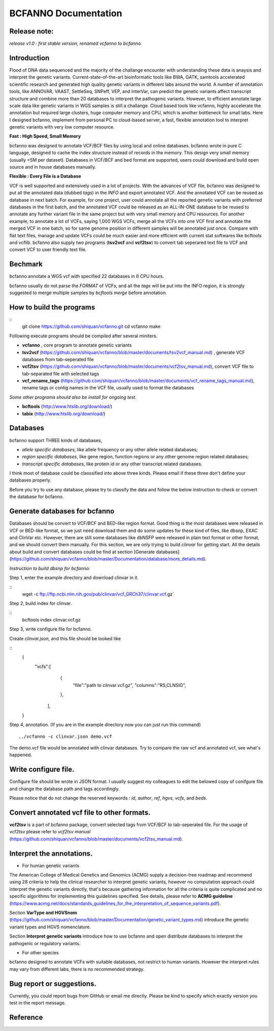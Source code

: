 BCFANNO Documentation
===================================

Release note:
-------------

*release v1.0 :  first stable version, renamed vcfanno to bcfanno.*

**Introduction**
----------------
Flood of DNA data sequenced and the majority of the challange encounter with understanding these data is anaysis and interpret the genetic variants. Current-state-of-the-art bioinformatic tools like BWA, GATK, samtools accelerated scientific research and generated high quality genetic variants in different labs around the world. A number of annotation tools, like ANNOVAR, VAAST, SettleSeq, SNPeff, VEP, and InterVar, can predict the genetic variants affect transcript structure and combine more than 20 databases to interpret the pathogenic variants. However, to efficient annotate large scale data like genetic variants in WGS samples is still a challange. Cloud based tools like vcfanno, highly accelerate the annotation but required large clusters, huge computer memory and CPU, which is another bottleneck for small labs. Here I designed bcfanno, implement from personal PC to cloud-based server, a fast, flexible annotation tool to interpret genetic variants with very low computer resource. 

**Fast : High Speed, Small Memory**

bcfanno was designed to annotate VCF/BCF files by using local and online databases. bcfanno wrote in pure C language, designed to cache the index structure instead of records in the memory. This design very small memory (usually <5M per dataset). Databases in VCF/BCF and bed format are supported, users could download and build open source and in house databases manually.

**Flexible : Every File is a Database**

VCF is well supported and extensively used in a lot of projects. With the advances of VCF file, bcfanno was designed to put all the annotated data (dubbed *tags*) in the *INFO* and export annotated VCF. And the annotated VCF can be reused as database in next batch. For example, for one project, user could annotate all the reported genetic variants with preferred databases in the first batch, and the annotated VCF could be released as an ALL-IN-ONE database to be reused to annotate any further variant file in the same project but with very small memory and CPU resources.  For another example, to annotate a lot of VCFs, saying 1,000 WGS VCFs, merge all the VCFs into one VCF first and annotate the merged VCF in one batch, so for same genome position in different samples will be annotated just once. Compare with flat text files, manage and update VCFs could be much easier and more efficient with current stat softwares like bcftools and vcflib. bcfanno also supply two programs (**tsv2vcf** and **vcf2tsv**) to convert tab seperared text file to VCF and convert VCF to user friendly text file.



Bechmark
--------
bcfanno annotate a WGS vcf with specified 22 databases in 6 CPU hours. 

bcfanno usually do not parse the *FORMAT* of VCFs, and all the *tags* will be put into the INFO region, it is strongly suggested to merge multiple samples by `bcftools merge` before annotation.

**How to build the programs**
-----------------------------

::
   git clone https://github.com/shiquan/vcfanno.git
   cd vcfanno
   make


Following execute programs should be compiled after several miniters.

* **vcfanno** , core program to annotate genetic variants
* **tsv2vcf** (https://github.com/shiquan/vcfanno/blob/master/documents/tsv2vcf_manual.md) ,  generate VCF databases from tab-seperated file
* **vcf2tsv** (https://github.com/shiquan/vcfanno/blob/master/documents/vcf2tsv_manual.md), convert VCF file to tab-separated file with selected tags
* **vcf_rename_tags** (https://github.com/shiquan/vcfanno/blob/master/documents/vcf_rename_tags_manual.md), rename tags or contig names in the VCF file, usually used to format the databases

*Some other programs should also be install for ongoing test.*

* **bcftools** (http://www.htslib.org/download/) 
* **tabix** (http://www.htslib.org/download/)



**Databases**
-------------

bcfanno support THREE kinds of databases,

* *allele specific databases*, like allele frequency or any other allele related databases;
* *region specific databases*, like gene region, function regions or any other genome region related databases;
* *transcript specific databases*, like protein id or any other transcript related databases.

I think most of database could be classsified into above three kinds. Please email if these three don't define your databases properly.

Before you try to use any database, please try to classify the data and follow the below instruction to check or convert the database for bcfanno.


**Generate databases for bcfanno**
----------------------------------
Databases should be convert to VCF/BCF and BED-like region format. Good thing is the most databases were released in VCF or BED-like format, so we just need download them and do some updates for these kind of files, like dbsnp, EXAC and ClinVar etc. However, there are still some databases like dbNSFP were released in plain text format or other format, and we should convert them manually. For this section, we are only trying to build *clinvar* for getting start. All the details about build and convert databases could be find at section [Generate databases](https://github.com/shiquan/vcfanno/blob/master/Documentation/database/more_details.md).


*Instruction to build dbsnp for bcfanno:*

Step 1, enter the example directory and download clinvar in it.

::
   wget -c ftp://ftp.ncbi.nlm.nih.gov/pub/clinvar/vcf_GRCh37/clinvar.vcf.gz`

Step 2, build index for clinvar.

::
   bcftools index clinvar.vcf.gz

Step 3, write configure file for bcfanno.

Create *clinvar.json*, and this file should be looked like

::
   {
        "vcfs":[
        	{
                	"file":"path to clinvar.vcf.gz",
                        "columns":"RS,CLNSIG",
                },
         ],
   }


Step 4, annotation. (If you are in the example directory now you can just run this command)
::
   ../vcfanno -c clinvar.json demo.vcf

The demo.vcf file would be annotated with clinvar databases. Try to compare the raw vcf and annotated vcf, see what's happened.


Write configure file.
---------------------

Configure file should be wrote in JSON format. I usually suggest my colleagues to edit the belowed copy of conifgure file and change the database path and tags accordingly.

Please notice that do not change the reserved keywords : *id*, *author*, *ref*, *hgvs*, *vcfs*, and *beds*.

.. code-block:: demo.json
   :language: json

**Convert annotated vcf file to other formats.**
-----------------------------------------------

**vcf2tsv** is a part of bcfanno package, convert selected tags from VCF/BCF to tab-seperated file.  For the usage of vcf2tsv please refer to *vcf2tsv manual* (https://github.com/shiquan/vcfanno/blob/master/documents/vcf2tsv_manual.md).

.. code-block:: demo.sh
   :language: bash


**Interpret the annotations.**
-------------------------------

+ For human genetic variants

The American College of Medical Genetics and Genomics (ACMG) supply a decision-tree roadmap and recommend using 28 criteria to help the clinical researcher to interpret genetic variants, however no computation approach could interpret the genetic variants directly, that's because gathering information for all the criteria is quite complicated and no specific algorithms for implementing this guidelines specified. See details, please refer to  **ACMG guideline** (https://www.acmg.net/docs/standards_guidelines_for_the_interpretation_of_sequence_variants.pdf).



Section  **VarType and HGVSnom** (https://github.com/shiquan/vcfanno/blob/master/Documentation/genetic_variant_types.md) introduce the genetic variant types and HGVS nomenclature.

Section **Interpret genetic variants** introduce how to use bcfanno and open distribute databases to interpret the pathogenic or regulatory variants.


+ For other species

bcfanno designed to annotate VCFs with suitable databases, not restrict to human variants. However the interpret rules may vary from different labs, there is no recommended strategy.



**Bug report or suggestions**.
------------------------------
Currently, you could report bugs from GitHub or email me directly. Please be kind to specify which exactly version you test in the report message.



Reference
----------

